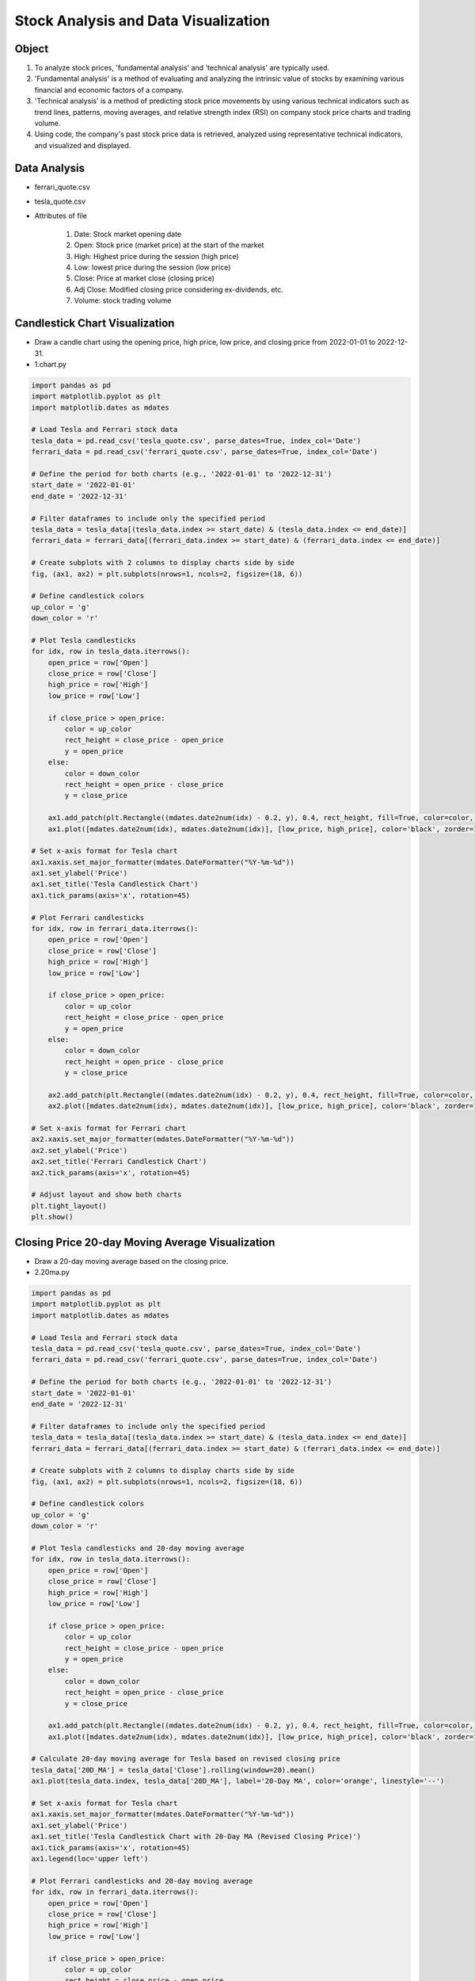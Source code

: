 Stock Analysis and Data Visualization
======================

.. raw:: html
    
    <div style="background: #C3F8FF" class="admonition note custom">
        <p style="background: light-blue" class="admonition-title">
            Follow along: Stock Analysis and Data Visualization
        </p>
        <div class="line-block">
            <div class="line">The program launching process along with parameter settings are all simplified and set up on the Jupyter Notebook Environment.</div>
        </div>
        <ul>
            <li>Create a new *.ipynb file Jupyter Notebook</li>
            <li>Fill in the content below in the newly created file</li>
            <li>Follow and Execute the example codes</li>
        </ul>
        <div class="line">(The Jetson Board used for these examples are => Jetson Nano)</div>
        
    </div>

.. raw:: html

.. thumbnail:: /_images/ml/ml_6.png

Object
----------------------

1. To analyze stock prices, 'fundamental analysis' and 'technical analysis' are typically used.

2. 'Fundamental analysis' is a method of evaluating and analyzing the intrinsic value of stocks by examining various financial and economic factors of a company.

3. 'Technical analysis' is a method of predicting stock price movements by using various technical indicators such as trend lines, patterns, moving averages, and relative strength index (RSI) on company stock price charts and trading volume.

4. Using code, the company's past stock price data is retrieved, analyzed using representative technical indicators, and visualized and displayed.

Data Analysis
----------------------

- ferrari_quote.csv

.. thumbnail:: /_images/ml/ml_7.png

- tesla_quote.csv

.. thumbnail:: /_images/ml/ml_8.png

- Attributes of file

    1. Date: Stock market opening date
    2. Open: Stock price (market price) at the start of the market
    3. High: Highest price during the session (high price)
    4. Low: lowest price during the session (low price)
    5. Close: Price at market close (closing price)
    6. Adj Close: Modified closing price considering ex-dividends, etc.
    7. Volume: stock trading volume

Candlestick Chart Visualization
----------------------

.. thumbnail:: /_images/ml/ml_9.png

- Draw a candle chart using the opening price, high price, low price, and closing price from 2022-01-01 to 2022-12-31.

- 1.chart.py

.. code-block:: python

    import pandas as pd
    import matplotlib.pyplot as plt
    import matplotlib.dates as mdates

    # Load Tesla and Ferrari stock data
    tesla_data = pd.read_csv('tesla_quote.csv', parse_dates=True, index_col='Date')
    ferrari_data = pd.read_csv('ferrari_quote.csv', parse_dates=True, index_col='Date')

    # Define the period for both charts (e.g., '2022-01-01' to '2022-12-31')
    start_date = '2022-01-01'
    end_date = '2022-12-31'

    # Filter dataframes to include only the specified period
    tesla_data = tesla_data[(tesla_data.index >= start_date) & (tesla_data.index <= end_date)]
    ferrari_data = ferrari_data[(ferrari_data.index >= start_date) & (ferrari_data.index <= end_date)]

    # Create subplots with 2 columns to display charts side by side
    fig, (ax1, ax2) = plt.subplots(nrows=1, ncols=2, figsize=(18, 6))

    # Define candlestick colors
    up_color = 'g'
    down_color = 'r'

    # Plot Tesla candlesticks
    for idx, row in tesla_data.iterrows():
        open_price = row['Open']
        close_price = row['Close']
        high_price = row['High']
        low_price = row['Low']

        if close_price > open_price:
            color = up_color
            rect_height = close_price - open_price
            y = open_price
        else:
            color = down_color
            rect_height = open_price - close_price
            y = close_price

        ax1.add_patch(plt.Rectangle((mdates.date2num(idx) - 0.2, y), 0.4, rect_height, fill=True, color=color, zorder=2))
        ax1.plot([mdates.date2num(idx), mdates.date2num(idx)], [low_price, high_price], color='black', zorder=1)

    # Set x-axis format for Tesla chart
    ax1.xaxis.set_major_formatter(mdates.DateFormatter("%Y-%m-%d"))
    ax1.set_ylabel('Price')
    ax1.set_title('Tesla Candlestick Chart')
    ax1.tick_params(axis='x', rotation=45)

    # Plot Ferrari candlesticks
    for idx, row in ferrari_data.iterrows():
        open_price = row['Open']
        close_price = row['Close']
        high_price = row['High']
        low_price = row['Low']

        if close_price > open_price:
            color = up_color
            rect_height = close_price - open_price
            y = open_price
        else:
            color = down_color
            rect_height = open_price - close_price
            y = close_price

        ax2.add_patch(plt.Rectangle((mdates.date2num(idx) - 0.2, y), 0.4, rect_height, fill=True, color=color, zorder=2))
        ax2.plot([mdates.date2num(idx), mdates.date2num(idx)], [low_price, high_price], color='black', zorder=1)

    # Set x-axis format for Ferrari chart
    ax2.xaxis.set_major_formatter(mdates.DateFormatter("%Y-%m-%d"))
    ax2.set_ylabel('Price')
    ax2.set_title('Ferrari Candlestick Chart')
    ax2.tick_params(axis='x', rotation=45)

    # Adjust layout and show both charts
    plt.tight_layout()
    plt.show()


Closing Price 20-day Moving Average Visualization
----------------------

.. thumbnail:: /_images/ml/ml_10.png

- Draw a 20-day moving average based on the closing price.

- 2.20ma.py

.. code-block:: python

    import pandas as pd
    import matplotlib.pyplot as plt
    import matplotlib.dates as mdates

    # Load Tesla and Ferrari stock data
    tesla_data = pd.read_csv('tesla_quote.csv', parse_dates=True, index_col='Date')
    ferrari_data = pd.read_csv('ferrari_quote.csv', parse_dates=True, index_col='Date')

    # Define the period for both charts (e.g., '2022-01-01' to '2022-12-31')
    start_date = '2022-01-01'
    end_date = '2022-12-31'

    # Filter dataframes to include only the specified period
    tesla_data = tesla_data[(tesla_data.index >= start_date) & (tesla_data.index <= end_date)]
    ferrari_data = ferrari_data[(ferrari_data.index >= start_date) & (ferrari_data.index <= end_date)]

    # Create subplots with 2 columns to display charts side by side
    fig, (ax1, ax2) = plt.subplots(nrows=1, ncols=2, figsize=(18, 6))

    # Define candlestick colors
    up_color = 'g'
    down_color = 'r'

    # Plot Tesla candlesticks and 20-day moving average
    for idx, row in tesla_data.iterrows():
        open_price = row['Open']
        close_price = row['Close']
        high_price = row['High']
        low_price = row['Low']

        if close_price > open_price:
            color = up_color
            rect_height = close_price - open_price
            y = open_price
        else:
            color = down_color
            rect_height = open_price - close_price
            y = close_price

        ax1.add_patch(plt.Rectangle((mdates.date2num(idx) - 0.2, y), 0.4, rect_height, fill=True, color=color, zorder=2))
        ax1.plot([mdates.date2num(idx), mdates.date2num(idx)], [low_price, high_price], color='black', zorder=1)

    # Calculate 20-day moving average for Tesla based on revised closing price
    tesla_data['20D_MA'] = tesla_data['Close'].rolling(window=20).mean()
    ax1.plot(tesla_data.index, tesla_data['20D_MA'], label='20-Day MA', color='orange', linestyle='--')

    # Set x-axis format for Tesla chart
    ax1.xaxis.set_major_formatter(mdates.DateFormatter("%Y-%m-%d"))
    ax1.set_ylabel('Price')
    ax1.set_title('Tesla Candlestick Chart with 20-Day MA (Revised Closing Price)')
    ax1.tick_params(axis='x', rotation=45)
    ax1.legend(loc='upper left')

    # Plot Ferrari candlesticks and 20-day moving average
    for idx, row in ferrari_data.iterrows():
        open_price = row['Open']
        close_price = row['Close']
        high_price = row['High']
        low_price = row['Low']

        if close_price > open_price:
            color = up_color
            rect_height = close_price - open_price
            y = open_price
        else:
            color = down_color
            rect_height = open_price - close_price
            y = close_price

        ax2.add_patch(plt.Rectangle((mdates.date2num(idx) - 0.2, y), 0.4, rect_height, fill=True, color=color, zorder=2))
        ax2.plot([mdates.date2num(idx), mdates.date2num(idx)], [low_price, high_price], color='black', zorder=1)

    # Calculate 20-day moving average for Ferrari based on revised closing price
    ferrari_data['20D_MA'] = ferrari_data['Close'].rolling(window=20).mean()
    ax2.plot(ferrari_data.index, ferrari_data['20D_MA'], label='20-Day MA', color='orange', linestyle='--')

    # Set x-axis format for Ferrari chart
    ax2.xaxis.set_major_formatter(mdates.DateFormatter("%Y-%m-%d"))
    ax2.set_ylabel('Price')
    ax2.set_title('Ferrari Candlestick Chart with 20-Day MA (Revised Closing Price)')
    ax2.tick_params(axis='x', rotation=45)
    ax2.legend(loc='upper left')

    # Adjust layout and show both charts
    plt.tight_layout()
    plt.show()


Closing Price 60-day Moving Average Visualization
----------------------

.. thumbnail:: /_images/ml/ml_11.png

- Draw a 60-day moving average based on the closing price.

- 3.60ma.py

.. code-block:: python

    import pandas as pd
    import matplotlib.pyplot as plt
    import matplotlib.dates as mdates

    # Load Tesla and Ferrari stock data
    tesla_data = pd.read_csv('tesla_quote.csv', parse_dates=True, index_col='Date')
    ferrari_data = pd.read_csv('ferrari_quote.csv', parse_dates=True, index_col='Date')

    # Define the period for both charts (e.g., '2022-01-01' to '2022-12-31')
    start_date = '2022-01-01'
    end_date = '2022-12-31'

    # Filter dataframes to include only the specified period
    tesla_data = tesla_data[(tesla_data.index >= start_date) & (tesla_data.index <= end_date)]
    ferrari_data = ferrari_data[(ferrari_data.index >= start_date) & (ferrari_data.index <= end_date)]

    # Create subplots with 2 columns to display charts side by side
    fig, (ax1, ax2) = plt.subplots(nrows=1, ncols=2, figsize=(18, 6))

    # Define candlestick colors
    up_color = 'g'
    down_color = 'r'

    # Plot Tesla candlesticks and 20-day moving average
    for idx, row in tesla_data.iterrows():
        open_price = row['Open']
        close_price = row['Close']
        high_price = row['High']
        low_price = row['Low']

        if close_price > open_price:
            color = up_color
            rect_height = close_price - open_price
            y = open_price
        else:
            color = down_color
            rect_height = open_price - close_price
            y = close_price

        ax1.add_patch(plt.Rectangle((mdates.date2num(idx) - 0.2, y), 0.4, rect_height, fill=True, color=color, zorder=2))
        ax1.plot([mdates.date2num(idx), mdates.date2num(idx)], [low_price, high_price], color='black', zorder=1)

    # Calculate 20-day moving average for Tesla based on revised closing price
    tesla_data['20D_MA'] = tesla_data['Close'].rolling(window=20).mean()
    ax1.plot(tesla_data.index, tesla_data['20D_MA'], label='20-Day MA', color='orange', linestyle='--')

    # Calculate 60-day moving average for Tesla based on revised closing price
    tesla_data['60D_MA'] = tesla_data['Close'].rolling(window=60).mean()
    ax1.plot(tesla_data.index, tesla_data['60D_MA'], label='60-Day MA', color='purple', linestyle='--')

    # Set x-axis format for Tesla chart
    ax1.xaxis.set_major_formatter(mdates.DateFormatter("%Y-%m-%d"))
    ax1.set_ylabel('Price')
    ax1.set_title('Tesla Candlestick Chart with MAs (Revised Closing Price)')
    ax1.tick_params(axis='x', rotation=45)
    ax1.legend(loc='upper left')

    # Plot Ferrari candlesticks and 20-day moving average
    for idx, row in ferrari_data.iterrows():
        open_price = row['Open']
        close_price = row['Close']
        high_price = row['High']
        low_price = row['Low']

        if close_price > open_price:
            color = up_color
            rect_height = close_price - open_price
            y = open_price
        else:
            color = down_color
            rect_height = open_price - close_price
            y = close_price

        ax2.add_patch(plt.Rectangle((mdates.date2num(idx) - 0.2, y), 0.4, rect_height, fill=True, color=color, zorder=2))
        ax2.plot([mdates.date2num(idx), mdates.date2num(idx)], [low_price, high_price], color='black', zorder=1)

    # Calculate 20-day moving average for Ferrari based on revised closing price
    ferrari_data['20D_MA'] = ferrari_data['Close'].rolling(window=20).mean()
    ax2.plot(ferrari_data.index, ferrari_data['20D_MA'], label='20-Day MA', color='orange', linestyle='--')

    # Calculate 60-day moving average for Ferrari based on revised closing price
    ferrari_data['60D_MA'] = ferrari_data['Close'].rolling(window=60).mean()
    ax2.plot(ferrari_data.index, ferrari_data['60D_MA'], label='60-Day MA', color='purple', linestyle='--')

    # Set x-axis format for Ferrari chart
    ax2.xaxis.set_major_formatter(mdates.DateFormatter("%Y-%m-%d"))
    ax2.set_ylabel('Price')
    ax2.set_title('Ferrari Candlestick Chart with MAs (Revised Closing Price)')
    ax2.tick_params(axis='x', rotation=45)
    ax2.legend(loc='upper left')

    # Adjust layout and show both charts
    plt.tight_layout()
    plt.show()


Daily Volume Visualization
----------------------

.. thumbnail:: /_images/ml/ml_12.png

- Draw a daily volume chart.

- 4.volume.py

.. code-block:: python

    import pandas as pd
    import matplotlib.pyplot as plt
    import matplotlib.dates as mdates

    # Load Tesla and Ferrari stock data
    tesla_data = pd.read_csv('tesla_quote.csv', parse_dates=True, index_col='Date')
    ferrari_data = pd.read_csv('ferrari_quote.csv', parse_dates=True, index_col='Date')

    # Define the period for both charts (e.g., '2022-01-01' to '2022-12-31')
    start_date = '2022-01-01'
    end_date = '2022-12-31'

    # Filter dataframes to include only the specified period
    tesla_data = tesla_data[(tesla_data.index >= start_date) & (tesla_data.index <= end_date)]
    ferrari_data = ferrari_data[(ferrari_data.index >= start_date) & (ferrari_data.index <= end_date)]

    # Create subplots with 2 rows and 2 columns to display charts side by side
    fig, ((ax1, ax2), (ax3, ax4)) = plt.subplots(nrows=2, ncols=2, figsize=(18, 12))

    # Define candlestick colors
    up_color = 'g'
    down_color = 'r'

    # Plot Tesla candlesticks and 20-day moving average
    for idx, row in tesla_data.iterrows():
        open_price = row['Open']
        close_price = row['Close']
        high_price = row['High']
        low_price = row['Low']

        if close_price > open_price:
            color = up_color
            rect_height = close_price - open_price
            y = open_price
        else:
            color = down_color
            rect_height = open_price - close_price
            y = close_price

        ax1.add_patch(plt.Rectangle((mdates.date2num(idx) - 0.2, y), 0.4, rect_height, fill=True, color=color, zorder=2))
        ax1.plot([mdates.date2num(idx), mdates.date2num(idx)], [low_price, high_price], color='black', zorder=1)

    # Calculate 20-day moving average for Tesla based on revised closing price
    tesla_data['20D_MA'] = tesla_data['Close'].rolling(window=20).mean()
    ax1.plot(tesla_data.index, tesla_data['20D_MA'], label='20-Day MA', color='orange', linestyle='--')

    # Calculate 60-day moving average for Tesla based on revised closing price
    tesla_data['60D_MA'] = tesla_data['Close'].rolling(window=60).mean()
    ax1.plot(tesla_data.index, tesla_data['60D_MA'], label='60-Day MA', color='purple', linestyle='--')

    # Set x-axis format for Tesla chart
    ax1.xaxis.set_major_formatter(mdates.DateFormatter("%Y-%m-%d"))
    ax1.set_ylabel('Price')
    ax1.set_title('Tesla Candlestick Chart with MAs (Revised Closing Price)')
    ax1.tick_params(axis='x', rotation=45)
    ax1.legend(loc='upper left')

    # Plot Ferrari candlesticks and 20-day moving average
    for idx, row in ferrari_data.iterrows():
        open_price = row['Open']
        close_price = row['Close']
        high_price = row['High']
        low_price = row['Low']

        if close_price > open_price:
            color = up_color
            rect_height = close_price - open_price
            y = open_price
        else:
            color = down_color
            rect_height = open_price - close_price
            y = close_price

        ax2.add_patch(plt.Rectangle((mdates.date2num(idx) - 0.2, y), 0.4, rect_height, fill=True, color=color, zorder=2))
        ax2.plot([mdates.date2num(idx), mdates.date2num(idx)], [low_price, high_price], color='black', zorder=1)

    # Calculate 20-day moving average for Ferrari based on revised closing price
    ferrari_data['20D_MA'] = ferrari_data['Close'].rolling(window=20).mean()
    ax2.plot(ferrari_data.index, ferrari_data['20D_MA'], label='20-Day MA', color='orange', linestyle='--')

    # Calculate 60-day moving average for Ferrari based on revised closing price
    ferrari_data['60D_MA'] = ferrari_data['Close'].rolling(window=60).mean()
    ax2.plot(ferrari_data.index, ferrari_data['60D_MA'], label='60-Day MA', color='purple', linestyle='--')

    # Set x-axis format for Ferrari chart
    ax2.xaxis.set_major_formatter(mdates.DateFormatter("%Y-%m-%d"))
    ax2.set_ylabel('Price')
    ax2.set_title('Ferrari Candlestick Chart with MAs (Revised Closing Price)')
    ax2.tick_params(axis='x', rotation=45)
    ax2.legend(loc='upper left')

    # Plot Tesla volume chart with color-coded bars for daily change
    tesla_data['VolumeChange'] = tesla_data['Volume'].diff()
    tesla_data['VolumeColor'] = tesla_data['VolumeChange'].apply(lambda x: 'g' if x >= 0 else 'r')
    ax3.bar(tesla_data.index, tesla_data['Volume'], color=tesla_data['VolumeColor'], alpha=0.7)
    ax3.set_ylabel('Volume')
    ax3.set_title('Tesla Volume Chart')
    ax3.xaxis.set_major_formatter(mdates.DateFormatter("%Y-%m-%d"))
    ax3.tick_params(axis='x', rotation=45)

    # Plot Ferrari volume chart with color-coded bars for daily change
    ferrari_data['VolumeChange'] = ferrari_data['Volume'].diff()
    ferrari_data['VolumeColor'] = ferrari_data['VolumeChange'].apply(lambda x: 'g' if x >= 0 else 'r')
    ax4.bar(ferrari_data.index, ferrari_data['Volume'], color=ferrari_data['VolumeColor'], alpha=0.7)
    ax4.set_ylabel('Volume')
    ax4.set_title('Ferrari Volume Chart')
    ax4.xaxis.set_major_formatter(mdates.DateFormatter("%Y-%m-%d"))
    ax4.tick_params(axis='x', rotation=45)

    # Adjust layout and show all charts
    plt.tight_layout()
    plt.show()


On Balance Volume Indicator Visualization
----------------------

.. thumbnail:: /_images/ml/ml_13.png

- Draw a OBV indicator chart.

- OBV (On Balance Volume) indicator calculation formula
    1. Today's closing price < Previous day's closing price → Today's OBV = Previous day's OBV - Today's volume
    2. Today's closing price > Previous day's closing price → Today's OBV = Previous day's OBV + Today's volume
    3. Today's closing price = Previous day's closing price → Today's OBV = Previous day's OBV

- 5.obv.py

.. code-block:: python

    import pandas as pd
    import matplotlib.pyplot as plt
    import matplotlib.dates as mdates

    # Load Tesla and Ferrari stock data
    tesla_data = pd.read_csv('tesla_quote.csv', parse_dates=True, index_col='Date')
    ferrari_data = pd.read_csv('ferrari_quote.csv', parse_dates=True, index_col='Date')

    # Define the period for both charts (e.g., '2022-01-01' to '2022-12-31')
    start_date = '2022-01-01'
    end_date = '2022-12-31'

    # Filter dataframes to include only the specified period
    tesla_data = tesla_data[(tesla_data.index >= start_date) & (tesla_data.index <= end_date)]
    ferrari_data = ferrari_data[(ferrari_data.index >= start_date) & (ferrari_data.index <= end_date)]

    # Create subplots with 2 rows and 2 columns to display charts side by side
    fig, ((ax1, ax2), (ax3, ax4)) = plt.subplots(nrows=2, ncols=2, figsize=(18, 12))

    # Define candlestick colors
    up_color = 'g'
    down_color = 'r'

    # Plot Tesla candlesticks and 20-day moving average
    for idx, row in tesla_data.iterrows():
        open_price = row['Open']
        close_price = row['Close']
        high_price = row['High']
        low_price = row['Low']

        if close_price > open_price:
            color = up_color
            rect_height = close_price - open_price
            y = open_price
        else:
            color = down_color
            rect_height = open_price - close_price
            y = close_price

        ax1.add_patch(plt.Rectangle((mdates.date2num(idx) - 0.2, y), 0.4, rect_height, fill=True, color=color, zorder=2))
        ax1.plot([mdates.date2num(idx), mdates.date2num(idx)], [low_price, high_price], color='black', zorder=1)

    # Calculate 20-day moving average for Tesla based on revised closing price
    tesla_data['20D_MA'] = tesla_data['Close'].rolling(window=20).mean()
    ax1.plot(tesla_data.index, tesla_data['20D_MA'], label='20-Day MA', color='orange', linestyle='--')

    # Calculate 60-day moving average for Tesla based on revised closing price
    tesla_data['60D_MA'] = tesla_data['Close'].rolling(window=60).mean()
    ax1.plot(tesla_data.index, tesla_data['60D_MA'], label='60-Day MA', color='purple', linestyle='--')

    # Set x-axis format for Tesla chart
    ax1.xaxis.set_major_formatter(mdates.DateFormatter("%Y-%m-%d"))
    ax1.set_ylabel('Price')
    ax1.set_title('Tesla Candlestick Chart with MAs (Revised Closing Price)')
    ax1.tick_params(axis='x', rotation=45)
    ax1.legend(loc='upper left')

    # Plot Ferrari candlesticks and 20-day moving average
    for idx, row in ferrari_data.iterrows():
        open_price = row['Open']
        close_price = row['Close']
        high_price = row['High']
        low_price = row['Low']

        if close_price > open_price:
            color = up_color
            rect_height = close_price - open_price
            y = open_price
        else:
            color = down_color
            rect_height = open_price - close_price
            y = close_price

        ax2.add_patch(plt.Rectangle((mdates.date2num(idx) - 0.2, y), 0.4, rect_height, fill=True, color=color, zorder=2))
        ax2.plot([mdates.date2num(idx), mdates.date2num(idx)], [low_price, high_price], color='black', zorder=1)

    # Calculate 20-day moving average for Ferrari based on revised closing price
    ferrari_data['20D_MA'] = ferrari_data['Close'].rolling(window=20).mean()
    ax2.plot(ferrari_data.index, ferrari_data['20D_MA'], label='20-Day MA', color='orange', linestyle='--')

    # Calculate 60-day moving average for Ferrari based on revised closing price
    ferrari_data['60D_MA'] = ferrari_data['Close'].rolling(window=60).mean()
    ax2.plot(ferrari_data.index, ferrari_data['60D_MA'], label='60-Day MA', color='purple', linestyle='--')

    # Set x-axis format for Ferrari chart
    ax2.xaxis.set_major_formatter(mdates.DateFormatter("%Y-%m-%d"))
    ax2.set_ylabel('Price')
    ax2.set_title('Ferrari Candlestick Chart with MAs (Revised Closing Price)')
    ax2.tick_params(axis='x', rotation=45)
    ax2.legend(loc='upper left')

    # Plot Tesla volume chart with color-coded bars for daily change and OBV
    tesla_data['VolumeChange'] = tesla_data['Volume'].diff()
    tesla_data['VolumeColor'] = tesla_data['VolumeChange'].apply(lambda x: 'g' if x >= 0 else 'r')
    ax3.bar(tesla_data.index, tesla_data['Volume'], color=tesla_data['VolumeColor'], alpha=0.7)
    ax3.set_ylabel('Volume')
    ax3.set_title('Tesla Volume Chart with OBV')
    ax3.xaxis.set_major_formatter(mdates.DateFormatter("%Y-%m-%d"))
    ax3.tick_params(axis='x', rotation=45)

    # Calculate OBV for Tesla
    tesla_data['OBV'] = tesla_data['VolumeChange'].cumsum()
    ax3.plot(tesla_data.index, tesla_data['OBV'], label='OBV', color='blue')
    ax3.legend(loc='upper left')

    # Plot Ferrari volume chart with color-coded bars for daily change and OBV
    ferrari_data['VolumeChange'] = ferrari_data['Volume'].diff()
    ferrari_data['VolumeColor'] = ferrari_data['VolumeChange'].apply(lambda x: 'g' if x >= 0 else 'r')
    ax4.bar(ferrari_data.index, ferrari_data['Volume'], color=ferrari_data['VolumeColor'], alpha=0.7)
    ax4.set_ylabel('Volume')
    ax4.set_title('Ferrari Volume Chart with OBV')
    ax4.xaxis.set_major_formatter(mdates.DateFormatter("%Y-%m-%d"))
    ax4.tick_params(axis='x', rotation=45)

    # Calculate OBV for Ferrari
    ferrari_data['OBV'] = ferrari_data['VolumeChange'].cumsum()
    ax4.plot(ferrari_data.index, ferrari_data['OBV'], label='OBV', color='blue')
    ax4.legend(loc='upper left')

    # Adjust layout and show all charts
    plt.tight_layout()
    plt.show()